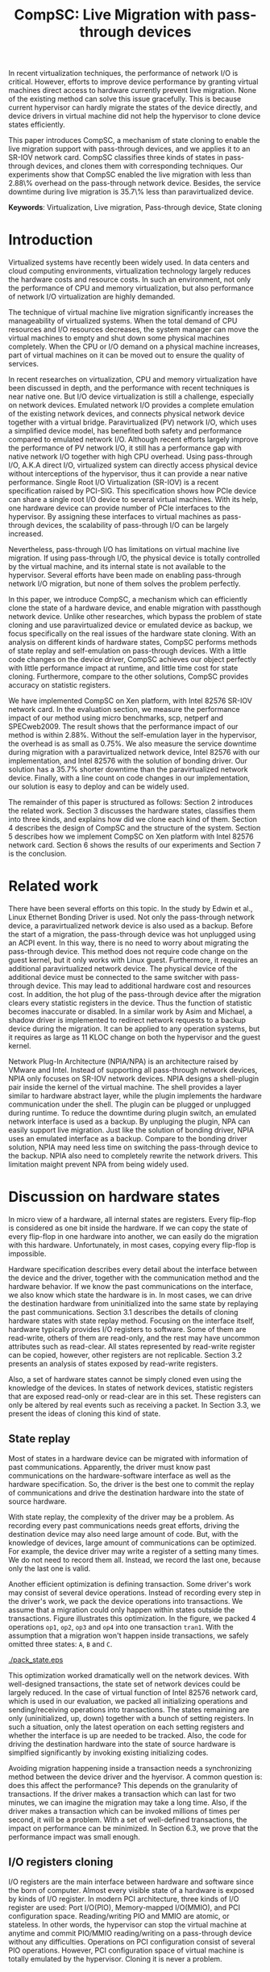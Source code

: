 #+TITLE: CompSC: Live Migration with pass-through devices
#+LaTeX_CLASS: usenix
#+STARTUP: showall
#+OPTIONS: author:nil
#+OPTIONS: toc:nil

#+LATEX_HEADER: \usepackage{xspace}
#+LATEX_HEADER: \newcommand{\us}{\,$\mu$s\xspace}

#+LATEX_HEADER: \author{
#+LATEX_HEADER: \authname{Zhenhao Pan}
#+LATEX_HEADER: \authaddr{Tsinghua University}
#+LATEX_HEADER: \authurl{\url{frankpzh@gmail.com}}
#+LATEX_HEADER: \and
#+LATEX_HEADER: \authname{Yaozu Dong}
#+LATEX_HEADER: \authaddr{Intel Corp.}
#+LATEX_HEADER: \authurl{\url{eddie.dong@intel.com}}
#+LATEX_HEADER: \and
#+LATEX_HEADER: \authname{Yu Chen}
#+LATEX_HEADER: \authaddr{Tsinghua University}
#+LATEX_HEADER: \authurl{\url{yuchen@tsinghua.edu.cn}}
#+LATEX_HEADER: }

#+LATEX: \begin{abstract}

In recent virtualization techniques, the performance of network I/O is
critical. However, efforts to improve device performance by granting
virtual machines direct access to hardware currently prevent live
migration. None of the existing method can solve this issue
gracefully. This is because current hypervisor can hardly migrate the
states of the device directly, and device drivers in virtual machine
did not help the hypervisor to clone device states efficiently.

This paper introduces CompSC, a mechanism of state cloning to enable
the live migration support with pass-through devices, and we applies
it to an SR-IOV network card. CompSC classifies three kinds of states
in pass-through devices, and clones them with corresponding
techniques. Our experiments show that CompSC enabled the live
migration with less than 2.88\% overhead on the pass-through network
device. Besides, the service downtime during live migration is 35.7\%
less than paravirtualized device.

#+LATEX: \end{abstract}

*Keywords*: Virtualization, Live migration, Pass-through device, State
cloning

* Introduction
  Virtualized systems have recently been widely used. In data centers
  and cloud computing environments, virtualization technology largely
  reduces the hardware costs and resource
  costs\cite{view-cloud,berkeley-cloud,hpc-case}. In such an
  environment, not only the performance of CPU and memory
  virtualization, but also performance of network I/O virtualization
  are highly demanded.

  The technique of virtual machine live migration\cite{lm}
  significantly increases the manageability of virtualized
  systems. When the total demand of CPU resources and I/O resources
  decreases, the system manager can move the virtual machines to empty
  and shut down some physical machines completely. When the CPU or I/O
  demand on a physical machine increases, part of virtual machines on
  it can be moved out to ensure the quality of services.

  In recent researches on virtualization, CPU and memory
  virtualization have been discussed in depth\cite{compare-vt}, and
  the performance with recent techniques is near native
  one\cite{xen-art,mem-manage}. But I/O device virtualization is still
  a challenge, especially on network devices. Emulated network
  I/O\cite{vmware-io} provides a complete emulation of the existing
  network devices, and connects physical network device together with
  a virtual bridge. Paravirtualized (PV) network I/O, which uses a
  simplified device model, has benefited both safety\cite{safe-hw-xen}
  and performance compared to emulated network I/O. Although recent
  efforts\cite{opt-net,bridge-gap-sw-hw} largely improve the
  performance of PV network I/O, it still has a performance gap with
  native network I/O\cite{diag-perf-xen,opt-net,bridge-gap-sw-hw}
  together with high CPU overhead. Using pass-through
  I/O\cite{bypass-io,vtd}, A.K.A direct I/O, virtualized system can
  directly access physical device without interceptions of the
  hypervisor, thus it can provide a near native performance. Single
  Root I/O Virtualization (SR-IOV)\cite{sriov} is a recent
  specification raised by PCI-SIG. This specification shows how PCIe
  device can share a single root I/O device to several virtual
  machines. With its help, one hardware device can provide number of
  PCIe interfaces to the hypervisor. By assigning these interfaces to
  virtual machines as pass-through devices, the scalability of
  pass-through I/O can be largely increased.

  Nevertheless, pass-through I/O has limitations on virtual machine
  live migration. If using pass-through I/O, the physical device is
  totally controlled by the virtual machine, and its internal state is
  not available to the hypervisor. Several efforts have been made on
  enabling pass-through network I/O
  migration\cite{lm-direct-io,bonding,npia-intel}, but none of them
  solves the problem perfectly.

  In this paper, we introduce CompSC, a mechanism which can
  efficiently clone the state of a hardware device, and enable
  migration with passthough network device. Unlike other researches,
  which bypass the problem of state cloning and use paravirtualized
  device or emulated device as backup, we focus specifically on the
  real issues of the hardware state cloning. With an analysis on
  different kinds of hardware states, CompSC performs methods of state
  replay and self-emulation on pass-through devices. With a little
  code changes on the device driver, CompSC achieves our object
  perfectly with little performance impact at runtime, and little time
  cost for state cloning. Furthermore, compare to the other
  solutions\cite{lm-direct-io,bonding,npia-intel}, CompSC provides
  accuracy on statistic registers.

  We have implemented CompSC on Xen\cite{xen} platform, with Intel
  82576 SR-IOV\cite{sriov,sriov-xen} network card\cite{kawela}. In the
  evaluation section, we measure the performance impact of our method
  using micro benchmarks, scp, netperf\cite{netperf} and
  SPECweb2009\cite{specweb}. The result shows that the performance
  impact of our method is within 2.88%. Without the self-emulation
  layer in the hypervisor, the overhead is as small as 0.75%. We also
  measure the service downtime during migration with a paravirtualized
  network device, Intel 82576 with our implementation, and Intel 82576
  with the solution of bonding driver. Our solution has a 35.7%
  shorter downtime than the paravirtualized network device. Finally,
  with a line count on code changes in our implementation, our
  solution is easy to deploy and can be widely used.

  The remainder of this paper is structured as follows: Section 2
  introduces the related work. Section 3 discusses the hardware
  states, classifies them into three kinds, and explains how did we
  clone each kind of them. Section 4 describes the design of CompSC
  and the structure of the system. Section 5 describes how we
  implement CompSC on Xen platform with Intel 82576 network
  card. Section 6 shows the results of our experiments and Section 7
  is the conclusion.

* Related work
  There have been several efforts on this topic. In the study by Edwin
  et al.\cite{bonding}, Linux Ethernet Bonding
  Driver\cite{bond-drv} is used. Not only the pass-through network
  device, a paravirtualized network device is also used as a
  backup. Before the start of a migration, the pass-through device was
  hot unplugged using an ACPI event. In this way, there is no need to
  worry about migrating the pass-through device. This method does not
  require code change on the guest kernel, but it only works with
  Linux guest. Furthermore, it requires an additional paravirtualized
  network device. The physical device of the additional device must be
  connected to the same switcher with pass-through device. This may
  lead to additional hardware cost and resources cost. In addition,
  the hot plug of the pass-through device after the migration clears
  every statistic registers in the device. Thus the function of
  statistic becomes inaccurate or disabled. In a similar work by Asim
  and Michael\cite{lm-direct-io}, a shadow driver is implemented to
  redirect network requests to a backup device during the
  migration. It can be applied to any operation systems, but it
  requires as large as 11 KLOC change on both the hypervisor and the
  guest kernel.

  Network Plug-In Architecture (NPIA/NPA)\cite{npia-intel,npa} is an
  architecture raised by VMware and Intel. Instead of supporting all
  pass-through network devices, NPIA only focuses on
  SR-IOV\cite{sriov} network devices. NPIA designs a shell-plugin pair
  inside the kernel of the virtual machine. The shell provides a layer
  similar to hardware abstract layer, while the plugin implements the
  hardware communication under the shell. The plugin can be plugged or
  unplugged during runtime. To reduce the downtime during plugin
  switch, an emulated network interface is used as a backup. By
  unpluging the plugin, NPA can easily support live migration. Just
  like the solution of bonding driver, NPIA uses an emulated interface
  as a backup. Compare to the bonding driver solution, NPIA may need
  less time on switching the pass-through device to the backup. NPIA
  also need to completely rewrite the network drivers. This limitation
  maight prevent NPA from being widely used.

* Discussion on hardware states
  In micro view of a hardware, all internal states are registers.
  Every flip-flop is considered as one bit inside the hardware. If we
  can copy the state of every flip-flop in one hardware into another,
  we can easily do the migration with this hardware. Unfortunately, in
  most cases, copying every flip-flop is impossible.

  Hardware specification describes every detail about the interface
  between the device and the driver, together with the communication
  method and the hardware behavior. If we know the past communications
  on the interface, we also know which state the hardware is in. In
  most cases, we can drive the destination hardware from uninitialized
  into the same state by replaying the past communications. Section
  3.1 describes the details of cloning hardware states with state
  replay method. Focusing on the interface itself, hardware typically
  provides I/O registers to software. Some of them are read-write,
  others of them are read-only, and the rest may have uncommon
  attributes such as read-clear. All states represented by read-write
  register can be copied, however, other registers are not
  replicable. Section 3.2 presents an analysis of states exposed by
  read-write registers.

  Also, a set of hardware states cannot be simply cloned even using
  the knowledge of the devices. In states of network devices,
  statistic registers that are exposed read-only or read-clear are in
  this set. These registers can only be altered by real events such as
  receiving a packet. In Section 3.3, we present the ideas of cloning
  this kind of state.

** State replay
   Most of states in a hardware device can be migrated with
   information of past communications. Apparently, the driver must
   know past communications on the hardware-software interface as well
   as the hardware specification. So, the driver is the best one to
   commit the replay of communications and drive the destination
   hardware into the state of source hardware.

   With state replay, the complexity of the driver may be a problem.
   As recording every past communications needs great efforts, driving
   the destination device may also need large amount of code. But,
   with the knowledge of devices, large amount of communications can
   be optimized. For example, the device driver may write a register
   of a setting many times. We do not need to record them
   all. Instead, we record the last one, because only the last one is
   valid.

   Another efficient optimization is defining transaction. Some
   driver's work may consist of several device operations. Instead of
   recording every step in the driver's work, we pack the device
   operations into transactions. We assume that a migration could only
   happen within states outside the transactions. Figure
   \ref{fig:pack_state} illustrates this optimization. In the figure,
   we packed 4 operations =op1=, =op2=, =op3= and =op4= into one
   transaction =tran1=. With the assumption that a migration won't
   happen inside transactions, we safely omitted three states: =A=,
   =B= and =C=.

#+CAPTION: Packing device operations into a transaction
#+LABEL: fig:pack_state
#+ATTR_Latex: width=1.73in
[[./pack_state.eps]]

   This optimization worked dramatically well on the network
   devices. With well-designed transactions, the state set of network
   devices could be largely reduced. In the case of virtual function
   of Intel 82576 network card, which is used in our evaluation, we
   packed all initializing operations and sending/receiving operations
   into transactions. The states remaining are only (uninitialized,
   up, down) together with a bunch of setting registers. In such a
   situation, only the latest operation on each setting registers and
   whether the interface is up are needed to be tracked. Also, the
   code for driving the destination hardware into the state of source
   hardware is simplfied significantly by invoking existing
   initializing codes.

   Avoiding migration happening inside a transaction needs a
   synchronizing method between the device driver and the hyervisor. A
   common question is: does this affect the performance? This depends
   on the granularity of transactions. If the driver makes a
   transaction which can last for two minutes, we can imagine the
   migration may take a long time. Also, if the driver makes a
   transaction which can be invoked millions of times per second, it
   will be a problem. With a set of well-defined transactions, the
   impact on performance can be minimized. In Section 6.3, we prove
   that the performance impact was small enough.

** I/O registers cloning
   I/O registers are the main interface between hardware and software
   since the born of computer. Almost every visible state of a
   hardware is exposed by kinds of I/O register. In modern PCI
   architecture, three kinds of I/O register are used: Port I/O(PIO),
   Memory-mapped I/O(MMIO), and PCI configuration
   space. Reading/writing PIO and MMIO are atomic, or stateless. In
   other words, the hypervisor can stop the virtual machine at anytime
   and commit PIO/MMIO reading/writing on a pass-through device
   without any difficulties. Operations on PCI configuration consist
   of several PIO operations. However, PCI configuration space of
   virtual machine is totally emulated by the hypervisor. Cloning it
   is never a problem.

** Self-emulation
   Statistic registers exposed with attributes of read-only and
   read-clear commonly cannot be cloned through the software/hardware
   interface. The count of dropped packets in network card is an
   example. The only way to alter the count is trying to drop a
   packet. It is difficult, for it needs cooperation from the one on
   the other side of the network wire. All the existing
   solutions\cite{lm-direct-io,bonding,npia-intel} do not cover this
   register. They all do the device initialization after the
   migration, reset all statistic registers, and make the functions of
   statistic inaccurate or disabled.

   Statistic registers often have mathematical attributes. A common
   one is monotonicity. After a migration, one statistic register may
   have an incorrect value. The difference between its value and the
   right value should be a constant. For example, let's assume the
   count of dropped packets was 5 before the migration. After the
   migration, the same register on destination hardware was
   initialized to 0. After that, the value of register was always
   smaller than the right value by 5. If the value on the destination
   hardware was 2, the right value should be 7. Two packets dropped on
   destination machine and seven dropped on the source machine. In the
   case of read-clear register, the relationship is similar. The
   difference is that only the first access to a read-clear register
   after a migration might get the incorrect value.

   With such a clear logic, the classic trap-and-emulation was
   choosed. In the method of self-emulation, every access to a
   read-only or read-clear statistic register is intercepted by a
   self-emulation layer. In the layer, the right value is calculated
   and returned to the caller. The self-emulation layer can be put in
   any components on the access path of the register (e.g. the driver,
   the hypervisor). Figure \ref{fig:selfemu} represents an example
   where the self-emulation layer is in the hypervisor.

#+CAPTION: An example structure of self-emulation
#+LABEL: fig:selfemu
#+ATTR_Latex: width=2.8in
[[./selfemu.eps]]

** Choices and combination
   I/O register cloning was easy to perform, but it only works on
   states exposed by read-write registers. State replay covers almost
   every state, but it needs code changes in the driver. Statistic
   registers that are hard to clone are covered by
   self-emulation. One practical way is mixing them into a
   combination: using I/O register cloning if possible, otherwise,
   using state replay and self-emulation.

   In our case, we classifies the states of Intel 82576 virtual
   function as follows: Configurations of rings such as RDBA (Receive
   Descriptor Base Address), TXDCTL (Transmit Descriptor Control) are
   cloned using I/O register cloning. Interrupt related registers and
   settings inside Advanced Context Descriptor are cloned using state
   replay. All statistic registers are cloned using self-emulation.
   With these methods, the migration of network cards in our
   experiment runs smoothly.

* Design of CompSC
  Among the five stages of live migration\cite{lm}, CompSC works
  inside stop-and-copy stage and activation stage. Basically, CompSC
  saves states of the network device at stop-and-copy stage, and
  restores them at activation stage. The architecture of CompSC is
  presented in Figure \ref{fig:arch}.

#+CAPTION: CompSC architecture
#+LABEL: fig:arch
#+ATTR_Latex: width=3in
[[./arch.eps]]

  CompSC uses three methods to clone the device states. Before the
  migration, the driver and the hypervisor collects data using these
  methods. After the migration, the restoration of the device states
  is totally completed by the driver using collected data.

  Making the least code changes is one of CompSC's principles.
  Paravirtualized network device\cite{pv} needs two chunks of codes
  working together to achieve the migration: One is the front-end
  driver, and the other is the back-end driver. Emulated network
  device\cite{vmware-io} has another pair, which consists of the
  emulator and the device driver. To avoid making up hundreds of
  "back-end" chunks of codes, in our solution, the hypervisor and
  virtual machine management tools do not have any device-specific
  knowledge. Everything related to the knowledge of devices is
  embedded in the network driver in the virtual machine.

** Synchronization
   As far as the device driver is concerned, device migration happened
   in a flash. After a context switch, the hardware turns into
   uninitialized state. If anything indicates the migration, it must
   be checked before any hardware access. If we define a set of
   transactions, they would never expect the disturbance of the
   migration.

   CompSC creates a shared memory area between the hypervisor and the
   virtual machine. An rwlock and a version counter are presented on
   the memory area. The rwlock indicates the status of migration. When
   the stop-and-copy stage started, the hypervisor tries to hold the
   write lock. In the activation stage, hypervisor adds the version
   counter and releases the write lock. On the other side, the driver
   acquires the read lock before every hardware access. As soon as the
   lock is held, the driver checks the version counter to figure out
   whether a migration has just happened. If so, the restoration of
   device driver will be invoked. In this way, the hardware will never
   be accessed in an uninitialized state.

   The logical meaning of the rwlock is the indicator of the one who
   took over the hardware device. The device driver locks the read
   lock whenever it wanted to access the hardware. When it finishes
   and the device state can be taken over by the hypervisor for
   migration, the driver unlocks the read lock. The hypervisor
   acquires the write lock before it touches the device. When the
   write lock is held by the hypervisor, the hardware device is taken
   over by the hypervisor.

** I/O registers cloning
   CompSC performs the I/O register cloning easily. The hypervisor
   scans a list of registers of the network device, and saves them
   into the shared memory area. After the migration, the driver inside
   the virtual machine is responsible for restoration. To avoid having
   any device-specific knowledge, the hypervisor does not know the
   list of registers. It gets the list from the shared memory area,
   where the driver puts the list during boot process.

** State replay
   The state replay is completed in the device driver. The
   transactions and hardware operations are protected by rwlock. Every
   time before the driver releases the read lock, it stores enough
   information of the operation or transaction just finished for the
   migration. In the restoration procedure, the device drives the
   destination hardware into the same state using the saved
   information.

** Self-emulation layer
   Self-emulation layer can be put into the hypervisor or the device
   driver. A self-emulation layer in the hypervisor will trap every
   access to the emulated registers, and return the right value. A
   self-emulation layer in the driver will process the fetched value
   right after the access. The former needs less code changes in the
   driver. All it needs is the list of emulated registers, but it
   leads to performance impact due to I/O interception. The latter
   gains less overhead, but much more code changes. CompSC provides
   them both, and the driver is free to choose anyone. For the
   overhead of I/O interception, the detail will be decscribed Section
   6.1.

** SR-IOV network card
   It will be different when using SR-IOV network device. An SR-IOV
   network device consists of one PF (physical function) and several
   VFs (virtual functions). The typical usage of an SR-IOV network
   device on virtual machine is taking VFs as pass-through devices of
   virtual machines, and taking PF as a device of device domain or
   privileged domain, not only for networking, but also for VF
   management. On PCI bus, a VF looks identical to an independent PCI
   device. Also, in a virtual machine, pass-through VF is just like a
   typical PCI network card.

   VFs are managed by the PF, thus states of VFs can also be affected
   by the PF. Furthermore, some of the states can only be accessed
   through PF registers by the PF driver. When a migration happens,
   VF-in-PF states (the VF part of PF states) should also be saved and
   restored. CompSC uses the state replay method directly on the PF
   driver. The PF will record all states about the specified VF before
   the migration, and redo them on the destination machine later.

* Implementation
  We used Xen\cite{xen} as the base of our implementation. For
  architecture, we used 64-bit x86. For network card, we used Intel
  82576, an SR-IOV 1Gbps network card. The PF driver and the VF driver
  of Intel 82576 were changed in our implementation. Section 5.1
  describes the detail of driver changes, and Section 5.3 presents the
  self-emulation layer.

  Xen provides functions in the hypervisor to access foreign guest
  domain's memory page. Using these functions, shared pages between
  the hypervisor and the device driver can be well
  implemented. Section 5.2 describes the details.

  The process of live migration highly depends on dirty page
  tracking. Dirty page tracking is implementated with the help of page
  tables in the newest version of Xen. However, memory access by DMA
  could not be tracked by page tables. Intel VT-d technology\cite{vtd}
  provides I/O page tables, but it still cannot be used to track dirty
  pages. Section 5.4 discusses our solution to dirty page tracking.

** Driver changes
   Like the description in Section 4.1, the read lock of the rwlock is
   used to protect the hardware operations and the transactions we
   defined. Right after the lock is acquired, the driver checks the
   migration counter. The driver invokes restoration procedure if a
   migration just happend.

   To be specific, we packs the =igbvf_up= and =igbvf_down= as
   transactions. All the hardware operations and transactions are
   protected by the read lock. Most of device states have a copy in
   the driver, the state replay needs little code changes. The
   restoration procedure conducts the following tasks: initializing
   the device, writing all saved registers, and restoring all states
   using state replay.

** Shared page and synchronization
   Shared pages are allocated by the network device driver. The driver
   allocates several continuous pages and puts three contents into
   these pages:

   * The rwlock and the version counter;
   * The list of registers that should be saved in the migration;
   * The list of counter registers that need the help of
     self-emulation layer in the hypervisor.

   After the initialization, the GFN (guest frame number) of the first
   page is sent to the hypervisor. In our implementation, this number
   is sent by PF-VF communication. For non-SR-IOV network card, this
   number can be sent by a high level communication on TCP/IP
   protocol.

   When a live migration starts, it keeps transfering memory pages
   until the stop-and-copy stage\cite{lm}, and then tries to suspend
   the virtual machine. Right before the suspending, the write lock of
   the rwlock is acquired by the hypervisor. In this way, the
   hypervisor takes over the control of the device hardware. After the
   virtual machine is suspended, the hypervisor accesses the shared
   pages, and saves all registers listed in the shared pages. The
   remaining part of live migration happens on the backup
   machine. Before the hypervisor tries to resume the virtual machine,
   saved values of read-only and read-clear counter registers are sent
   to the self-emulation layer in the hypervisor.

   At the first time when the driver acquires the read lock, device
   restoration procedure is invoked. The driver does necessary
   initializations on the device and restores the state using
   information collected by state replay and I/O register
   cloning. After that, the device migration is accomplished
   perfectly.

** Self-emulation layer
   Xen hypervisor provides functions for trapping memory accesses. The
   self-emulation layer in the hypervisor is based on them. Every time
   the layer receives a request to commit self-emulation on a list of
   registers, it places a mark on the page table of the register. All
   the further accesses to these registers will be trapped and
   emulated. The emulation does the real MMIO, and the layer returns
   the calculated value to the virtual machine. The granularity of
   trapping in our implementation is one page. In 64-bit x86, that is
   4 KB. This may lead to unnecessary trappings and performance
   impacts. In Section 6.3, we elaborate the performance impact.

** Pages dirtied by DMA
   It is difficult to mark a page written by hardware as dirty
   automatically, while marking it manually is simple. All we need is
   doing a memory write. In a typical network device, hardware
   accesses descriptor rings and buffers by DMA. After the hardware
   wrote anyone of them, an interrupt will be sent to the driver in
   the guest kernel. The driver knows all changes on the descriptor
   rings and buffers, so it could do dummy writes (read a byte and
   write it back) to mark the pages as dirty.

   This method misses a little number of packets that have already been
   processed by the hardware but have not been processed by the driver
   yet. This may lead to packets duplicating or packets
   missing. Fortunately, the amount of such packets will not impact
   connections of reliable protocols such as TCP connections. Section
   6.2 presents the details of these duplicated or missed packets.

** Descriptor ring
   During our implementation, we come across an issue on Intel 82576
   VF. The head register of descriptor rings (either RX and TX) are
   read-only. The values of them are owned by the hardware, and
   writing any value except for 0 is not allowed (writing 0 is an
   initialization). Thus, head registers can only be restored using
   state replay method.

   One method to solve it is resetting everything in the rings. By
   freeing buffers in rings and resetting rings to empty, the driver
   will work well with the device. But this method needs tens or
   hundreds of memory allocations and freeings. The time cost may be a
   problem especially when the device had a large ring.

   Another idea is shifting. Instead of restoring the value of head
   registers, we shifts the ring itself. During the restoration
   procedure, the driver shifts the RX and TX rings, and makes sure
   the position of each original head is at index 0. After that, the
   driver only needs initialization on head registers to make the
   rings work. Also, the driver saves the offsets between the original
   rings and the shifted rings. Every time the head/tail registers or
   rings are accessed by the driver, the offsets are used to make sure
   the access was right. This method introduces additional operations
   on accessing indexes/rings, so it consumes more time in the
   driver. Section 6.3 will measure this performance impact.

* Evaluation
  In this section, we present the performance data with our
  implementation of CompSC and compare them to the system without
  CompSC (original one) and the bonding driver solution. We first
  present a micro benchmark to measure the performance impact due to
  self-emulation layer in the hypervisor. Then we show our measurement
  on the number of duplicated or missed packet due to DMA dirty page
  issue in Section 6.2. With scp, netperf and SPECweb2009 benchmark,
  Section 6.3 presents a comparison of the runtime performance between
  several situations including the original environment and our
  implementation. Section 6.4 illustrates the migration process using
  a timeline figure, with CompSC, paravirtualized device, and bonding
  driver solution. In the end, Section 6.5 lists the amount of code
  changes during our implementation.

  The evaluation uses the following environment: two equivalent
  servers, with Intel Core i5 670 CPU (3.47 GHz, 4 cores), 4 GB
  memory, 1 TB harddisk, and Intel 82576 SR-IOV network card; one
  client machine for SPECweb2009 client, with Intel Core i3 540 CPU
  (3.07 GHz, 4 cores), 4 GB memory, 500 GB harddisk and an Intel
  82578DC network card. These three machines are connected using a
  1000 Mb network switcher. The virtual machine uses 4 virtual CPUs, 3
  GB memory, and a virtual function of Intel 82576 network card. It is
  virtualized in HVM (Hardware-assisted Virtual Machine). The virtual
  machine also uses a PV network device in the tests with PV device.

** Micro benchmark for self-emulation
   In Section 3.3 we present our idea of self-emulation, and figure
   out that the idea is a tradeoff between accuracy and
   performance. In this section we measure the performance loss due to
   self-emulation. In our test, we access one of the counter registers
   10,000 times. Using TSC register, we measure the total cost of CPU
   cycles and got the average. We run our test in both the
   direct-access situation and the intercepted situation. Table
   \ref{tbl:mmio} represents the results.

#+CAPTION: Micro benchmark for MMIO cost
#+LABEL: tbl:mmio
#+ATTR_Latex: align=|l|l|
   |---------------+------------------|
   | *MMIO direct* | *MMIO intercept* |
   |---------------+------------------|
   | 3911 cycles   | 11860 cycles     |
   |---------------+------------------|

   These results show that MMIO with interception needs additional
   7,949 cycles for =VMEnter/VMExit= and context switches. For low
   access frequency, this overhead is ignorable. But for high access
   frequency, the overhead may become a problem. Next, we measure the
   access frequency of statistic registers in different workloads.

#+CAPTION: Access rate of statistic registers
#+LABEL: tbl:mmio_rate
#+ATTR_Latex: align=|l|l|l|l|l|
   |---------+---------+------------+------------+--------|
   |         | *Time*  | *Rx bytes* | *Tx bytes* | *MMIO* |
   |---------+---------+------------+------------+--------|
   | Netperf | 60.02 s | 54.60 G    | 1.19 G     | 4.50/s |
   |---------+---------+------------+------------+--------|
   | SPECweb | 8015 s  | 8.55 G     | 294.68 G   | 4.50/s |
   |---------+---------+------------+------------+--------|

   Table \ref{tbl:mmio_rate} shows the access frequency of statistic
   registers. In the result, we figure out that the frequency of
   statistic register access is a constant: 4.5 access/s, no matter
   what task it was performing, and no matter Rx and Tx which one is
   heavier. A following code check on the linux kernel uncovered this
   behavior. IGBVF driver uses a watchdog with a frequency of 0.5 Hz
   to observe the statistic registers, and the access frequency is
   expected to be a constant. At such low frequency, the overhead of
   self-emulation is 10.30\us/s. With consideration of cache and TLB,
   the overhead may be slightly heavier, but it can still be
   considered small.

** Duplicated and missed packet due to unmarked dirty page
   In Section 5.4, we present our idea of marking pages dirtied by
   DMA. The solution may cause packet loss and packet duplication. In
   this section, we measure the number of duplicated packets and
   missed packets under different workloads. A straight-forward
   prediction is that the number may become larger when the network
   device is busy. In our measurement, the workload of scp and SPECweb
   are used, and the situation of no workload is also considered.

#+CAPTION: Duplicated and missed packet count during live migration
#+LABEL: tbl:miss_pkt
#+ATTR_Latex: align=|l|l|l|
   |-------------+-------+--------|
   |             | *Dup* | *Miss* |
   |-------------+-------+--------|
   | No workload |     0 |      0 |
   |-------------+-------+--------|
   | scp         |     0 |      0 |
   |-------------+-------+--------|
   | SPECweb     |     0 |      3 |
   |-------------+-------+--------|

   The results in Table \ref{tbl:miss_pkt} show that, our method works
   perfectly on both no worload situation and scp situation. No packet
   loss or duplication was happened. On SPECweb workload, only 3
   packet losses were happend. These abnormal behaviors will not break
   the connection of TCP, and thus the service keeps live during the
   migration.

** Performance with workloads
   CompSC adds a synchronization method between the hypervisor and the
   driver. Performance impact of this addition is a vital data of our
   solution. The method described in Section 5.5 also has performance
   impact at runtime. In this section, the runtime performance of
   CompSC is measured and compared to original one. The self-emulation
   layer in the hypervisor also has performance overhead. Although in
   the test of Section 6.1, the overhead is measured as small, we
   still consider this factor in this section. Also, in Section 5.3 we
   describe the layer may perform unnecessary interceptions. The layer
   is optional and is only enabled after migration, so the situation
   with and without the layer are both measured.

   The first test runs a benchmark of Netperf, and an scp workload
   with a CD image file =specweb2009.iso= sized 491.72 MB. In this
   test we measure the throughput of the workload in four situations:
   Domain 0 (Dom0), original IGBVF driver (VF orig), IGBVF driver with
   CompSC (VF+comp), and IGBVF driver with CompSC and with
   self-emulation layer enabled (VF+comp+int). Figure
   \ref{fig:perf_tp} illustrates the results. In the figure, we can
   see that the throughput of four situations are almost the same in
   two workloads. Also, the CPU utilizations in the figure presents
   that the VF+comp and VF+comp+int situations consume almost the same
   amount of CPU resources as VF orig situation. The CPU utilization
   of Domain 0 differs from three VF situations, because they had
   different kernel version, linux distribution, and background
   processes. The only thing we notice is that the throughput of scp
   on VF+comp+int is slightly less than that on VF orig and
   VF+comp. On Netperf benchmark, the network is the bottleneck of the
   whole system while on scp workload, CPU is the bottleneck. The CPU
   utilizations near 100 percents show a CPU bottleneck of a
   single-threaded workload. The situation with self-emulation layer
   consumes more CPU resources and thus has a slightly lower
   performance.

#+CAPTION: Throughput and CPU utilization by scp and Netperf
#+LABEL: fig:perf_tp
#+ATTR_Latex: width=\linewidth
[[./perf_tp.eps]]

   SPECweb 2009 is our real-world benchmark. In our evaluation, we
   configure and run SPECweb 2009 with different pressures on the
   server in the virtual machine. We invoke the test with five
   different configurations, each with 50, 100, 150, 200, 250
   concurrent sessions respectively. Also, the tests are ran above
   three situations: original IGBVF driver (VF orig), IGBVF driver
   with CompSC (VF+comp), and IGBVF driver with CompSC and with
   self-emulation layer enabled (VF+comp+int).

   SPECweb 2009 classifies the requests based on response time into
   three types: good ones, tolerable ones, and failed ones. The good
   ones are requests which have a quick response, while the tolerable
   ones have a long but tolerable response time. Failed ones have
   intolerable response time, or no response at all. In our test, we
   collect the number of good requests and presented them in Figure
   \ref{fig:perf_spec_req}.

#+CAPTION: Good requests by SPECweb 2009
#+LABEL: fig:perf_spec_req
#+ATTR_Latex: width=\linewidth
[[./perf_spec_req.eps]]

   The number of good requests lifts when the number of sessions is
   increasing linearly, until we meet the bottleneck at 250
   sessions. To uncover the bottleneck clearly, we also represents the
   average response time of requests in Figure
   \ref{fig:perf_spec_resp}. The average response times are on the
   same horizontal line when the number of sessions is less
   than 250. On the test with 250 sessions, the response time grows
   almost 2/3, indicating clearly that the server is in a heavy
   workload.

#+CAPTION: Average response time by SPECweb 2009
#+LABEL: fig:perf_spec_resp
#+ATTR_Latex: width=\linewidth
[[./perf_spec_resp.eps]]

   Before reaching the bottleneck, no obvious difference is found in
   the three situations in Figure \ref{fig:perf_spec_req} and Figure
   \ref{fig:perf_spec_resp}. This convinces that the performance
   impact of our method under light workload can be simply
   ignored. When the test approaches 250 sessions, VF+comp generates
   3.74% less good requests than VF orig, and VF+comp+int generates
   6.80% less good requests (in Figure \ref{fig:perf_spec_req}). On
   the measurement of average response time, VF+comp has 0.75% more
   response time and VF+comp+int has 2.88% more (in Figure
   \ref{fig:perf_spec_resp}). To figure out the reasons, we collect
   the detailed performance data and CPU utilization with 250 sessions
   in Figure \ref{fig:perf_spec_250}.

#+CAPTION: Performance and CPU utilization by SPECweb 2009 with 250 sessions
#+LABEL: fig:perf_spec_250
#+ATTR_Latex: width=\linewidth
[[./perf_spec_250.eps]]

#+BEGIN_LaTeX
\begin{figure*}[htb]
\epsfig{file=timeline_compsc.eps}
\caption{CompSC: Throughput and CPU utilization during live migration}
\label{fig:timeline_compsc}
\end{figure*}
#+END_LaTeX

   The total requests handled by the server in three situations are on
   the same horizontal line in Figure \ref{fig:perf_spec_250}. The
   reason why VF+comp and VF+comp+int have less good requests is the
   longer response time. Some of the requests are classified into
   tolerable requests because they have longer response time. In other
   words, VF+comp and VF+comp+int situation have the same service
   capability, but have slight longer response time. In the meantime,
   VF+comp and VF+comp+int consume 0.59% and 0.64% more CPU
   respectively, whose impact can also be considered as very small.

** Service down time
#+BEGIN_LaTeX
\begin{figure*}[htb]
\epsfig{file=timeline_pv.eps}
\caption{PV device: Throughput and CPU utilization during live migration}
\label{fig:timeline_pv}
\end{figure*}
#+END_LaTex

#+BEGIN_LaTeX
\begin{figure*}[htb]
\epsfig{file=timeline_bond.eps}
\caption{Bonding driver: Throughput and CPU utilization during live migration}
\label{fig:timeline_bond}
\end{figure*}
#+END_LaTex

   In this section, we illustrates the whole process of live
   migration. We treat the server as live if it had a positive
   throughput. To fullfil the throughput, we run Netperf benchmark
   during our test. The throughput on the Netperf client machine is
   recorded as data. To shorten the migration time, which is mostly
   decided by the amount of memory, we change the virtual machine
   configuration. In this test, the virtual machine had 1 GB memory.

   During live migration, the service in the virtual machine should
   remain alive. However, in our environment, the service is stopped
   after the migration in the sitations of both PV device and
   CompSC. After an analysis on network packets, we find the root
   cause. The root cause is that the network switcher does not know
   the movement of the virtual machine. It keeps forwarding packets to
   the old place of the virtual machine after the migration. We change
   both the IGBVF driver and the Xen ethernet frontend driver to send
   an ARP response after the live migration. As soon as the switcher
   receives the ARP packet, it changes its MAC-Port mapping and all
   the incoming packets are forwarded correctly.

   Figure \ref{fig:timeline_compsc} presents the throughput and CPU
   utilization during a live migration in the situation of CompSC, and
   Figure \ref{fig:timeline_pv} presents the result in the situation
   of PV device. In the figures, we first notice that the service
   downtime of CompSC is about 0.9s while the downtime of PV device is
   about 1.4s. CompSC have a 35.7% shorter and better service
   downtime. We also notice that in the test of PV device, service is
   down shortly before the 1.4s downtime (On about 20.6s). In the
   meantime, the CPU utilization goes as high as 327%. The reason of
   this behavior is the suspending process of PV-on-HVM
   (Para-virtualization on Hardware-assisted Virtual Machine). The
   suspending on PV-on-HVM needs cooperations of drivers in the
   virtual machine. These cooperations consume much CPU resources and
   cause a small period of service down. Focusing on the CPU
   utilization line, we notice that the lines on both figures have the
   same shape, and the line on Figure \ref{fig:timeline_pv} is higher
   than the line on Figure \ref{fig:timeline_compsc}. This fits our
   expectation. The pass-through device consumes less CPU resources
   than the PV device, that is the advantage of pass-through device.

   We also have a test on the solution of bonding driver. With the
   limitation of current Xen implementation, we only have a test of
   the bonding driver with a VF of Intel 82576 and an emulated E1000
   device as backup. Figure \ref{fig:timeline_bond} shows the
   result. The solution of bonding driver have an extra service down
   at about 3s. This is because that the switching of bonding driver
   takes several milliseconds and causes packet loss. The shape of CPU
   utilization line is similar to that of CompSC and PV device, but
   the throughput is much less. The performance of emulated device is
   not as good as PV device or pass-through device. In the figure, we
   can also get the service downtime of bonding driver solution: about
   1.2s.

** Implementation complexity
   The CompSC needs code changes in the network device driver. In a
   common doubt on whether it is easy to deploy, the complexity of
   device code changes is the most critical one. In Table
   \ref{tbl:loc}, we collect the line of code changes in our
   implemenation on different components. The synchronization
   mechanism is common to every network driver which is willing to do
   live migration. The total code changes of it is just 220 lines. On
   VF driver, only 183 lines of codes are added or modified. It is
   said that one can easily patch an existing device driver into a
   CompSC supported one. Even the CompSC architecture itself have
   small amount of code changes. Only 854 lines of codes are added or
   modified in both the Xen hypervisor and Xen tools. Thus, the CompSC
   is easy to deploy.

#+CAPTION: Lines of code changes in the implementation
#+LABEL: tbl:loc
#+ATTR_Latex: align=|l|l|
   |-------------------+----------------|
   |                   | *Line of code* |
   |-------------------+----------------|
   | Xen hypervisor    |            390 |
   |-------------------+----------------|
   | Xen tools         |            464 |
   |-------------------+----------------|
   | VF driver(common) |            220 |
   |-------------------+----------------|
   | VF driver(spec)   |            183 |
   |-------------------+----------------|
   | PF driver         |            181 |
   |-------------------+----------------|

* Conclusion
  In this paper we present CompSC, a state cloning mechanism to
  achieve the live migration support on pass-through network
  devices. During the migration, three kinds of device states are
  cloned using the most appropriate method. With a synchronization
  mechanism between the device driver and the hypervisor, the hardware
  is taken over by the hypervisor and performed register saving. Right
  after the migration, device driver restores the hardware state on
  the destination machine using knowledge of the device and register
  values saved by the hypervisor. Furthermore, a self-emulation layer
  inside the hypervisor is provided to achieve the accuracy of
  statistic registers.

  Our method have less than 2.88% performance impact at runtime, and a
  service downtime 35.7% shorter than that of paravirtualized network
  device during the live migration. Besides, our method needs little
  implementation effort and could be easily deployed on different
  devices.

#+LATEX: \bibliographystyle{unsrt}
#+LATEX: \bibliography{compsc}

* Comments from Middleware                                         :noexport:
  I would have liked some more results related to the robustness of
  implementation, e.g. how many times did you manage to migrate back
  and forth or in a circle around multiple random machines. Also,
  individual migration is easy, it becomes a problem in presence of
  multiple migrations taking place in the system concurrently.

  I would have liked more details on the use of migration. What
  scenarios did you use migration in, how effective it was, etc.

  you write ".. with a like count on code changes in our
  implementation, our solution is easy to deploy and can be widely
  used" This is somewhat subjective statement. First, there is a
  requirement to make code changes of the VM and hypervisor, is this
  true? This somewhat limits deployment and use.

  Please reference appropriately with number of the issue, paegs,
  year/month. (e.g. in reference 1 and elsewhere for
  magazines/journals) Please use year and pages for conference
  proceedings.

  missing discussing of the choice of benchmarks (netperf, scp), what
  kind of load the represent

  on page 1, "Several efforts have been made on enabling pass-through
  network I/O migration[15, 16, 17], but none of them solves the
  problem perfectly": the discussion on shortcomings is fragmented on
  the paper and in some cases not in sufficient depth

  refers to bonding driver in initial part of the paper without
  defining it, so discussion may be lost in he reader

  could provide better arguments on the sync part: added a lock to all
  dev operations. It's true the lock won't be contended in the common
  case, but it would make sense to discuss this when first introduced

  on page 5, replay is discussed, but without any specific information
  on when/which operations were tracked for replay? The ones related
  to read/only and read-clear?

  on page 5, "It would be different when using SR-IOV network device":
  why?

  It would be good if the paper discussed the applicability of this
  approach for other hypervisors

  The evaluation section provides table 3 with info on
  duplicated/missing packages for the scp/specweb workloads.  But what
  kind of workload could have bigger numbers?

  How come the migration setup was not working out of the box, and you
  had to find root cause and fix with the ARP?

  The paper discusses live migration support for pass-through network
  devices. How about applicability for other pass-through devices? The
  last sentence on the paper says that the method requires little
  effort and could be easily deployed on different devices (I guess
  you're assuming other network devices) but no arguments were
  provided to back this statement up

  For instance, one of the main mechanisms to support live-migration
  leverages the replay of past communication to bring the new driver
  to the up-to-date state. A natural question to me seems how scalable
  is this solution. How much state need to be saved to enable state
  replay? The authors mention that some optimizations are possible but
  it would have been nice to see some real numbers and experimental
  analysis.

  both CompSC and the para-virtualized driver achieve the same
  throughput. I can imagine that under more challenging scenarios
  (e.g., a 10-Gbps network interface), the direct I/O driver would
  outperform the para-virtualized one. It would be interesting to see
  in these conditions what are the performance of CompSC.

